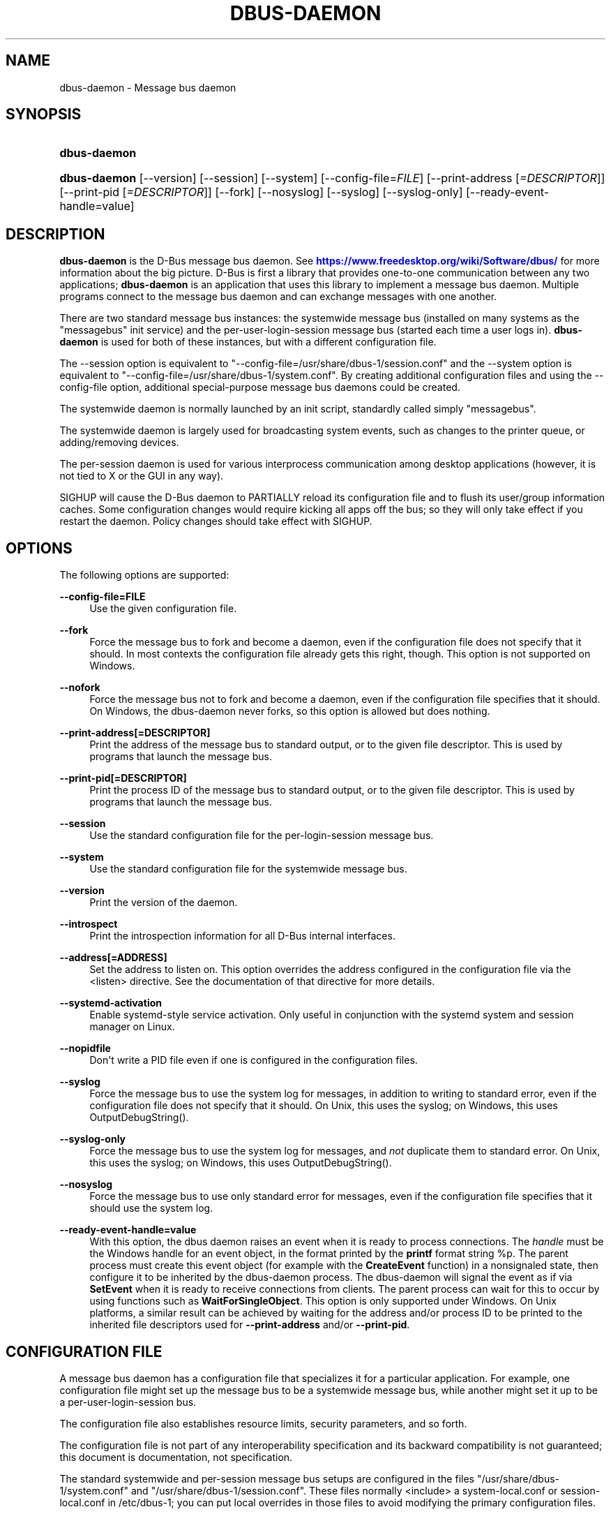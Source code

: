 '\" t
.\"     Title: dbus-daemon
.\"    Author: [see the "AUTHOR" section]
.\" Generator: DocBook XSL Stylesheets vsnapshot <http://docbook.sf.net/>
.\"      Date: 09/20/2024
.\"    Manual: User Commands
.\"    Source: D-Bus 1.15.9
.\"  Language: English
.\"
.TH "DBUS\-DAEMON" "1" "09/20/2024" "D\-Bus 1\&.15\&.9" "User Commands"
.\" -----------------------------------------------------------------
.\" * Define some portability stuff
.\" -----------------------------------------------------------------
.\" ~~~~~~~~~~~~~~~~~~~~~~~~~~~~~~~~~~~~~~~~~~~~~~~~~~~~~~~~~~~~~~~~~
.\" http://bugs.debian.org/507673
.\" http://lists.gnu.org/archive/html/groff/2009-02/msg00013.html
.\" ~~~~~~~~~~~~~~~~~~~~~~~~~~~~~~~~~~~~~~~~~~~~~~~~~~~~~~~~~~~~~~~~~
.ie \n(.g .ds Aq \(aq
.el       .ds Aq '
.\" -----------------------------------------------------------------
.\" * set default formatting
.\" -----------------------------------------------------------------
.\" disable hyphenation
.nh
.\" disable justification (adjust text to left margin only)
.ad l
.\" -----------------------------------------------------------------
.\" * MAIN CONTENT STARTS HERE *
.\" -----------------------------------------------------------------
.SH "NAME"
dbus-daemon \- Message bus daemon
.SH "SYNOPSIS"
.HP \w'\fBdbus\-daemon\fR\ 'u
\fBdbus\-daemon\fR
.HP \w'\fBdbus\-daemon\fR\ 'u
\fBdbus\-daemon\fR [\-\-version] [\-\-session] [\-\-system] [\-\-config\-file=\fIFILE\fR] [\-\-print\-address\ [\fI=DESCRIPTOR\fR]] [\-\-print\-pid\ [\fI=DESCRIPTOR\fR]] [\-\-fork] [\-\-nosyslog] [\-\-syslog] [\-\-syslog\-only] [\-\-ready\-event\-handle=value]
.br

.SH "DESCRIPTION"
.PP
\fBdbus\-daemon\fR
is the D\-Bus message bus daemon\&. See
\m[blue]\fBhttps://www\&.freedesktop\&.org/wiki/Software/dbus/\fR\m[]
for more information about the big picture\&. D\-Bus is first a library that provides one\-to\-one communication between any two applications;
\fBdbus\-daemon\fR
is an application that uses this library to implement a message bus daemon\&. Multiple programs connect to the message bus daemon and can exchange messages with one another\&.
.PP
There are two standard message bus instances: the systemwide message bus (installed on many systems as the "messagebus" init service) and the per\-user\-login\-session message bus (started each time a user logs in)\&.
\fBdbus\-daemon\fR
is used for both of these instances, but with a different configuration file\&.
.PP
The \-\-session option is equivalent to "\-\-config\-file=/usr/share/dbus\-1/session\&.conf" and the \-\-system option is equivalent to "\-\-config\-file=/usr/share/dbus\-1/system\&.conf"\&. By creating additional configuration files and using the \-\-config\-file option, additional special\-purpose message bus daemons could be created\&.
.PP
The systemwide daemon is normally launched by an init script, standardly called simply "messagebus"\&.
.PP
The systemwide daemon is largely used for broadcasting system events, such as changes to the printer queue, or adding/removing devices\&.
.PP
The per\-session daemon is used for various interprocess communication among desktop applications (however, it is not tied to X or the GUI in any way)\&.
.PP
SIGHUP will cause the D\-Bus daemon to PARTIALLY reload its configuration file and to flush its user/group information caches\&. Some configuration changes would require kicking all apps off the bus; so they will only take effect if you restart the daemon\&. Policy changes should take effect with SIGHUP\&.
.SH "OPTIONS"
.PP
The following options are supported:
.PP
\fB\-\-config\-file=FILE\fR
.RS 4
Use the given configuration file\&.
.RE
.PP
\fB\-\-fork\fR
.RS 4
Force the message bus to fork and become a daemon, even if the configuration file does not specify that it should\&. In most contexts the configuration file already gets this right, though\&. This option is not supported on Windows\&.
.RE
.PP
\fB\-\-nofork\fR
.RS 4
Force the message bus not to fork and become a daemon, even if the configuration file specifies that it should\&. On Windows, the dbus\-daemon never forks, so this option is allowed but does nothing\&.
.RE
.PP
\fB\-\-print\-address[=DESCRIPTOR]\fR
.RS 4
Print the address of the message bus to standard output, or to the given file descriptor\&. This is used by programs that launch the message bus\&.
.RE
.PP
\fB\-\-print\-pid[=DESCRIPTOR]\fR
.RS 4
Print the process ID of the message bus to standard output, or to the given file descriptor\&. This is used by programs that launch the message bus\&.
.RE
.PP
\fB\-\-session\fR
.RS 4
Use the standard configuration file for the per\-login\-session message bus\&.
.RE
.PP
\fB\-\-system\fR
.RS 4
Use the standard configuration file for the systemwide message bus\&.
.RE
.PP
\fB\-\-version\fR
.RS 4
Print the version of the daemon\&.
.RE
.PP
\fB\-\-introspect\fR
.RS 4
Print the introspection information for all D\-Bus internal interfaces\&.
.RE
.PP
\fB\-\-address[=ADDRESS]\fR
.RS 4
Set the address to listen on\&. This option overrides the address configured in the configuration file via the
<listen>
directive\&. See the documentation of that directive for more details\&.
.RE
.PP
\fB\-\-systemd\-activation\fR
.RS 4
Enable systemd\-style service activation\&. Only useful in conjunction with the systemd system and session manager on Linux\&.
.RE
.PP
\fB\-\-nopidfile\fR
.RS 4
Don\*(Aqt write a PID file even if one is configured in the configuration files\&.
.RE
.PP
\fB\-\-syslog\fR
.RS 4
Force the message bus to use the system log for messages, in addition to writing to standard error, even if the configuration file does not specify that it should\&. On Unix, this uses the syslog; on Windows, this uses OutputDebugString()\&.
.RE
.PP
\fB\-\-syslog\-only\fR
.RS 4
Force the message bus to use the system log for messages, and
\fInot\fR
duplicate them to standard error\&. On Unix, this uses the syslog; on Windows, this uses OutputDebugString()\&.
.RE
.PP
\fB\-\-nosyslog\fR
.RS 4
Force the message bus to use only standard error for messages, even if the configuration file specifies that it should use the system log\&.
.RE
.PP
\fB\-\-ready\-event\-handle=value\fR
.RS 4
With this option, the dbus daemon raises an event when it is ready to process connections\&. The
\fIhandle\fR
must be the Windows handle for an event object, in the format printed by the
\fBprintf\fR
format string
%p\&. The parent process must create this event object (for example with the
\fBCreateEvent\fR
function) in a nonsignaled state, then configure it to be inherited by the dbus\-daemon process\&. The dbus\-daemon will signal the event as if via
\fBSetEvent\fR
when it is ready to receive connections from clients\&. The parent process can wait for this to occur by using functions such as
\fBWaitForSingleObject\fR\&. This option is only supported under Windows\&. On Unix platforms, a similar result can be achieved by waiting for the address and/or process ID to be printed to the inherited file descriptors used for
\fB\-\-print\-address\fR
and/or
\fB\-\-print\-pid\fR\&.
.RE
.SH "CONFIGURATION FILE"
.PP
A message bus daemon has a configuration file that specializes it for a particular application\&. For example, one configuration file might set up the message bus to be a systemwide message bus, while another might set it up to be a per\-user\-login\-session bus\&.
.PP
The configuration file also establishes resource limits, security parameters, and so forth\&.
.PP
The configuration file is not part of any interoperability specification and its backward compatibility is not guaranteed; this document is documentation, not specification\&.
.PP
The standard systemwide and per\-session message bus setups are configured in the files "/usr/share/dbus\-1/system\&.conf" and "/usr/share/dbus\-1/session\&.conf"\&. These files normally <include> a system\-local\&.conf or session\-local\&.conf in /etc/dbus\-1; you can put local overrides in those files to avoid modifying the primary configuration files\&.
.PP
The standard system bus normally reads additional XML files from
/usr/share/dbus\-1/system\&.d\&. Third\-party packages should install the default policies necessary for correct operation into that directory, which has been supported since dbus 1\&.10 (released in 2015)\&.
.PP
The standard system bus normally also reads XML files from
/etc/dbus\-1/system\&.d, which should be used by system administrators if they wish to override default policies\&.
.PP
Third\-party packages would historically install XML files into
/etc/dbus\-1/system\&.d, but this practice is now considered to be deprecated: that directory should be treated as reserved for the system administrator\&.
.PP
The configuration file is an XML document\&. It must have the following doctype declaration:
.sp
.if n \{\
.RS 4
.\}
.nf

   <!DOCTYPE busconfig PUBLIC "\-//freedesktop//DTD D\-Bus Bus Configuration 1\&.0//EN"
    "\m[blue]\fBhttp://www\&.freedesktop\&.org/standards/dbus/1\&.0/busconfig\&.dtd\fR\m[]">

.fi
.if n \{\
.RE
.\}
.PP
The following elements may be present in the configuration file\&.
.sp
.RS 4
.ie n \{\
\h'-04'\(bu\h'+03'\c
.\}
.el \{\
.sp -1
.IP \(bu 2.3
.\}
\fI<busconfig>\fR
.RE
.PP
Root element\&.
.sp
.RS 4
.ie n \{\
\h'-04'\(bu\h'+03'\c
.\}
.el \{\
.sp -1
.IP \(bu 2.3
.\}
\fI<type>\fR
.RE
.PP
The well\-known type of the message bus\&. Currently known values are "system" and "session"; if other values are set, they should be either added to the D\-Bus specification, or namespaced\&. The last <type> element "wins" (previous values are ignored)\&. This element only controls which message bus specific environment variables are set in activated clients\&. Most of the policy that distinguishes a session bus from the system bus is controlled from the other elements in the configuration file\&.
.PP
If the well\-known type of the message bus is "session", then the DBUS_STARTER_BUS_TYPE environment variable will be set to "session" and the DBUS_SESSION_BUS_ADDRESS environment variable will be set to the address of the session bus\&. Likewise, if the type of the message bus is "system", then the DBUS_STARTER_BUS_TYPE environment variable will be set to "system" and the DBUS_SYSTEM_BUS_ADDRESS environment variable will be set to the address of the system bus (which is normally well known anyway)\&.
.PP
Example: <type>session</type>
.sp
.RS 4
.ie n \{\
\h'-04'\(bu\h'+03'\c
.\}
.el \{\
.sp -1
.IP \(bu 2.3
.\}
\fI<include>\fR
.RE
.PP
Include a file <include>filename\&.conf</include> at this point\&. If the filename is relative, it is located relative to the configuration file doing the including\&.
.PP
<include> has an optional attribute "ignore_missing=(yes|no)" which defaults to "no" if not provided\&. This attribute controls whether it\*(Aqs a fatal error for the included file to be absent\&.
.sp
.RS 4
.ie n \{\
\h'-04'\(bu\h'+03'\c
.\}
.el \{\
.sp -1
.IP \(bu 2.3
.\}
\fI<includedir>\fR
.RE
.PP
Include all files in <includedir>foo\&.d</includedir> at this point\&. Files in the directory are included in undefined order\&. Only files ending in "\&.conf" are included\&.
.PP
This is intended to allow extension of the system bus by particular packages\&. For example, if CUPS wants to be able to send out notification of printer queue changes, it could install a file to /usr/share/dbus\-1/system\&.d that allowed all apps to receive this message and allowed the printer daemon user to send it\&.
.sp
.RS 4
.ie n \{\
\h'-04'\(bu\h'+03'\c
.\}
.el \{\
.sp -1
.IP \(bu 2.3
.\}
\fI<user>\fR
.RE
.PP
The user account the daemon should run as, as either a username or a UID\&. If the daemon cannot change to this UID on startup, it will exit\&. If this element is not present, the daemon will not change or care about its UID\&.
.PP
The last <user> entry in the file "wins", the others are ignored\&.
.PP
The user is changed after the bus has completed initialization\&. So sockets etc\&. will be created before changing user, but no data will be read from clients before changing user\&. This means that sockets and PID files can be created in a location that requires root privileges for writing\&.
.sp
.RS 4
.ie n \{\
\h'-04'\(bu\h'+03'\c
.\}
.el \{\
.sp -1
.IP \(bu 2.3
.\}
\fI<fork>\fR
.RE
.PP
If present, the bus daemon becomes a real daemon (forks into the background, etc\&.)\&. This is generally used rather than the \-\-fork command line option\&.
.sp
.RS 4
.ie n \{\
\h'-04'\(bu\h'+03'\c
.\}
.el \{\
.sp -1
.IP \(bu 2.3
.\}
\fI<keep_umask>\fR
.RE
.PP
If present, the bus daemon keeps its original umask when forking\&. This may be useful to avoid affecting the behavior of child processes\&.
.sp
.RS 4
.ie n \{\
\h'-04'\(bu\h'+03'\c
.\}
.el \{\
.sp -1
.IP \(bu 2.3
.\}
\fI<syslog>\fR
.RE
.PP
If present, the bus daemon will log to syslog\&. The \-\-syslog, \-\-syslog\-only and \-\-nosyslog command\-line options take precedence over this setting\&.
.sp
.RS 4
.ie n \{\
\h'-04'\(bu\h'+03'\c
.\}
.el \{\
.sp -1
.IP \(bu 2.3
.\}
\fI<pidfile>\fR
.RE
.PP
If present, the bus daemon will write its pid to the specified file\&. The \-\-nopidfile command\-line option takes precedence over this setting\&.
.sp
.RS 4
.ie n \{\
\h'-04'\(bu\h'+03'\c
.\}
.el \{\
.sp -1
.IP \(bu 2.3
.\}
\fI<allow_anonymous>\fR
.RE
.PP
If present, connections that authenticated using the ANONYMOUS mechanism will be authorized to connect\&. This option has no practical effect unless the ANONYMOUS mechanism has also been enabled using the
\fI<auth>\fR
element, described below\&.
.PP
Using this directive in the configuration of the well\-known system bus or the well\-known session bus will make that bus insecure and should never be done\&. Similarly, on custom bus types, using this directive will usually make the custom bus insecure, unless its configuration has been specifically designed to prevent anonymous users from causing damage or escalating privileges\&.
.sp
.RS 4
.ie n \{\
\h'-04'\(bu\h'+03'\c
.\}
.el \{\
.sp -1
.IP \(bu 2.3
.\}
\fI<listen>\fR
.RE
.PP
Add an address that the bus should listen on\&. The address is in the standard D\-Bus format that contains a transport name plus possible parameters/options\&.
.PP
On platforms other than Windows,
unix\-based transports (unix,
systemd,
launchd) are the default for both the well\-known system bus and the well\-known session bus, and are strongly recommended\&.
.PP
On Windows,
unix\-based transports are not available, so TCP\-based transports must be used\&. Similar to remote X11, the
tcp
and
nonce\-tcp
transports have no integrity or confidentiality protection, so they should normally only be used across the local loopback interface, for example using an address like
tcp:host=127\&.0\&.0\&.1
or
nonce\-tcp:host=localhost\&. In particular, configuring the well\-known system bus or the well\-known session bus to listen on a non\-loopback TCP address is insecure\&.
.PP
Developers are sometimes tempted to use remote TCP as a debugging tool\&. However, if this functionality is left enabled in finished products, the result will be dangerously insecure\&. Instead of using remote TCP, developers should
\m[blue]\fBrelay connections via Secure Shell or a similar protocol\fR\m[]\&\s-2\u[1]\d\s+2\&.
.PP
Remote TCP connections were historically sometimes used to share a single session bus between login sessions of the same user on different machines within a trusted local area network, in conjunction with unencrypted remote X11, a NFS\-shared home directory and NIS (YP) authentication\&. This is insecure against an attacker on the same LAN and should be considered strongly deprecated; more specifically, it is insecure in the same ways and for the same reasons as unencrypted remote X11 and NFSv2/NFSv3\&. The D\-Bus maintainers recommend using a separate session bus per (user, machine) pair, only accessible from within that machine\&.
.PP
Example: <listen>unix:path=/tmp/foo</listen>
.PP
Example: <listen>tcp:host=localhost,port=1234</listen>
.PP
If there are multiple <listen> elements, then the bus listens on multiple addresses\&. The bus will pass its address to started services or other interested parties with the last address given in <listen> first\&. That is, apps will try to connect to the last <listen> address first\&.
.PP
tcp sockets can accept IPv4 addresses, IPv6 addresses or hostnames\&. If a hostname resolves to multiple addresses, the server will bind to all of them\&. The family=ipv4 or family=ipv6 options can be used to force it to bind to a subset of addresses
.PP
Example: <listen>tcp:host=localhost,port=0,family=ipv4</listen>
.PP
A special case is using a port number of zero (or omitting the port), which means to choose an available port selected by the operating system\&. The port number chosen can be obtained with the \-\-print\-address command line parameter and will be present in other cases where the server reports its own address, such as when DBUS_SESSION_BUS_ADDRESS is set\&.
.PP
Example: <listen>tcp:host=localhost,port=0</listen>
.PP
tcp/nonce\-tcp addresses also allow a bind=hostname option, used in a listenable address to configure the interface on which the server will listen: either the hostname is the IP address of one of the local machine\*(Aqs interfaces (most commonly 127\&.0\&.0\&.1), a DNS name that resolves to one of those IP addresses, \*(Aq0\&.0\&.0\&.0\*(Aq to listen on all IPv4 interfaces simultaneously, or \*(Aq::\*(Aq to listen on all IPv4 and IPv6 interfaces simultaneously (if supported by the OS)\&. If not specified, the default is the same value as "host"\&.
.PP
Example: <listen>tcp:host=localhost,bind=0\&.0\&.0\&.0,port=0</listen>
.sp
.RS 4
.ie n \{\
\h'-04'\(bu\h'+03'\c
.\}
.el \{\
.sp -1
.IP \(bu 2.3
.\}
\fI<auth>\fR
.RE
.PP
Lists permitted authorization mechanisms\&. If this element doesn\*(Aqt exist, then all known mechanisms are allowed\&. If there are multiple <auth> elements, all the listed mechanisms are allowed\&. The order in which mechanisms are listed is not meaningful\&.
.PP
On non\-Windows operating systems, allowing only the
EXTERNAL
authentication mechanism is strongly recommended\&. This is the default for the well\-known system bus and for the well\-known session bus\&.
.PP
Example: <auth>EXTERNAL</auth>
.PP
Example: <auth>DBUS_COOKIE_SHA1</auth>
.sp
.RS 4
.ie n \{\
\h'-04'\(bu\h'+03'\c
.\}
.el \{\
.sp -1
.IP \(bu 2.3
.\}
\fI<servicedir>\fR
.RE
.PP
Adds a directory to search for \&.service files, which tell the dbus\-daemon how to start a program to provide a particular well\-known bus name\&. See the D\-Bus Specification for more details about the contents of \&.service files\&.
.PP
If a particular service is found in more than one <servicedir>, the first directory listed in the configuration file takes precedence\&. If two service files providing the same well\-known bus name are found in the same directory, it is arbitrary which one will be chosen (this can only happen if at least one of the service files does not have the recommended name, which is its well\-known bus name followed by "\&.service")\&.
.sp
.RS 4
.ie n \{\
\h'-04'\(bu\h'+03'\c
.\}
.el \{\
.sp -1
.IP \(bu 2.3
.\}
\fI<standard_session_servicedirs/>\fR
.RE
.PP
<standard_session_servicedirs/> requests a standard set of session service directories\&. Its effect is similar to specifying a series of <servicedir/> elements for each of the data directories, in the order given here\&. It is not exactly equivalent, because there is currently no way to disable directory monitoring or enforce strict service file naming for a <servicedir/>\&.
.PP
As with <servicedir/> elements, if a particular service is found in more than one service directory, the first directory takes precedence\&. If two service files providing the same well\-known bus name are found in the same directory, it is arbitrary which one will be chosen (this can only happen if at least one of the service files does not have the recommended name, which is its well\-known bus name followed by "\&.service")\&.
.PP
On Unix, the standard session service directories are:
.sp
.RS 4
.ie n \{\
\h'-04'\(bu\h'+03'\c
.\}
.el \{\
.sp -1
.IP \(bu 2.3
.\}
\fI$XDG_RUNTIME_DIR\fR/dbus\-1/services, if XDG_RUNTIME_DIR is set (see the XDG Base Directory Specification for details of XDG_RUNTIME_DIR): this location is suitable for transient services created at runtime by systemd generators (see
\fBsystemd.generator\fR(7)), session managers or other session infrastructure\&. It is an extension provided by the reference implementation of dbus\-daemon, and is not standardized in the D\-Bus Specification\&.
.sp
Unlike the other standard session service directories, this directory enforces strict naming for the service files: the filename must be exactly the well\-known bus name of the service, followed by "\&.service"\&.
.sp
Also unlike the other standard session service directories, this directory is never monitored with
\fBinotify\fR(7)
or similar APIs\&. Programs that create service files in this directory while a dbus\-daemon is running are expected to call the dbus\-daemon\*(Aqs ReloadConfig() method after they have made changes\&.
.RE
.sp
.RS 4
.ie n \{\
\h'-04'\(bu\h'+03'\c
.\}
.el \{\
.sp -1
.IP \(bu 2.3
.\}
\fI$XDG_DATA_HOME\fR/dbus\-1/services, where XDG_DATA_HOME defaults to ~/\&.local/share (see the XDG Base Directory Specification): this location is specified by the D\-Bus Specification, and is suitable for per\-user, locally\-installed software\&.
.RE
.sp
.RS 4
.ie n \{\
\h'-04'\(bu\h'+03'\c
.\}
.el \{\
.sp -1
.IP \(bu 2.3
.\}
\fIdirectory\fR/dbus\-1/services for each directory in XDG_DATA_DIRS, where XDG_DATA_DIRS defaults to /usr/local/share:/usr/share (see the XDG Base Directory Specification): these locations are specified by the D\-Bus Specification\&. The defaults are suitable for software installed locally by a system administrator (/usr/local/share) or for software installed from operating system packages (/usr/share)\&. Per\-user or system\-wide configuration that sets the XDG_DATA_DIRS environment variable can extend this search path to cover installations in other locations, for example ~/\&.local/share/flatpak/exports/share/ and /var/lib/flatpak/exports/share/ when
\fBflatpak\fR(1)
is used\&.
.RE
.sp
.RS 4
.ie n \{\
\h'-04'\(bu\h'+03'\c
.\}
.el \{\
.sp -1
.IP \(bu 2.3
.\}
\fI${datadir}\fR/dbus\-1/services for the
\fI${datadir}\fR
that was specified when dbus was compiled, typically /usr/share: this location is an extension provided by the reference dbus\-daemon implementation, and is suitable for software stacks installed alongside dbus\-daemon\&.
.RE
.PP
The "XDG Base Directory Specification" can be found at
\m[blue]\fBhttp://freedesktop\&.org/wiki/Standards/basedir\-spec\fR\m[]
if it hasn\*(Aqt moved, otherwise try your favorite search engine\&.
.PP
On Windows, the standard session service directories are:
.sp
.RS 4
.ie n \{\
\h'-04'\(bu\h'+03'\c
.\}
.el \{\
.sp -1
.IP \(bu 2.3
.\}
\fI%CommonProgramFiles%\fR/dbus\-1/services if %CommonProgramFiles% is set: this location is suitable for system\-wide installed software packages
.RE
.sp
.RS 4
.ie n \{\
\h'-04'\(bu\h'+03'\c
.\}
.el \{\
.sp -1
.IP \(bu 2.3
.\}
A share/dbus\-1/services directory found in the same directory hierarchy (prefix) as the dbus\-daemon: this location is suitable for software stacks installed alongside dbus\-daemon
.RE
.PP
The <standard_session_servicedirs/> option is only relevant to the per\-user\-session bus daemon defined in /etc/dbus\-1/session\&.conf\&. Putting it in any other configuration file would probably be nonsense\&.
.sp
.RS 4
.ie n \{\
\h'-04'\(bu\h'+03'\c
.\}
.el \{\
.sp -1
.IP \(bu 2.3
.\}
\fI<standard_system_servicedirs/>\fR
.RE
.PP
<standard_system_servicedirs/> specifies the standard system\-wide activation directories that should be searched for service files\&. As with session services, the first directory listed has highest precedence\&.
.PP
On Unix, the standard system service directories are:
.sp
.RS 4
.ie n \{\
\h'-04'\(bu\h'+03'\c
.\}
.el \{\
.sp -1
.IP \(bu 2.3
.\}
/usr/local/share/dbus\-1/system\-services: this location is specified by the D\-Bus Specification, and is suitable for software installed locally by the system administrator
.RE
.sp
.RS 4
.ie n \{\
\h'-04'\(bu\h'+03'\c
.\}
.el \{\
.sp -1
.IP \(bu 2.3
.\}
/usr/share/dbus\-1/system\-services: this location is specified by the D\-Bus Specification, and is suitable for software installed by operating system packages
.RE
.sp
.RS 4
.ie n \{\
\h'-04'\(bu\h'+03'\c
.\}
.el \{\
.sp -1
.IP \(bu 2.3
.\}
\fI${datadir}\fR/dbus\-1/system\-services for the
\fI${datadir}\fR
that was specified when dbus was compiled, typically /usr/share: this location is an extension provided by the reference dbus\-daemon implementation, and is suitable for software stacks installed alongside dbus\-daemon
.RE
.sp
.RS 4
.ie n \{\
\h'-04'\(bu\h'+03'\c
.\}
.el \{\
.sp -1
.IP \(bu 2.3
.\}
/lib/dbus\-1/system\-services: this location is specified by the D\-Bus Specification, and was intended for software installed by operating system packages and used during early boot (but it should be considered deprecated, because the reference dbus\-daemon is not designed to be available during early boot)
.RE
.PP
On Windows, there is no standard system bus, so there are no standard system bus directories either\&.
.PP
The <standard_system_servicedirs/> option is only relevant to the per\-system bus daemon defined in /usr/share/dbus\-1/system\&.conf\&. Putting it in any other configuration file would probably be nonsense\&.
.sp
.RS 4
.ie n \{\
\h'-04'\(bu\h'+03'\c
.\}
.el \{\
.sp -1
.IP \(bu 2.3
.\}
\fI<servicehelper/>\fR
.RE
.PP
<servicehelper/> specifies the setuid helper that is used to launch system daemons with an alternate user\&. Typically this should be the dbus\-daemon\-launch\-helper executable in located in libexec\&.
.PP
The <servicehelper/> option is only relevant to the per\-system bus daemon defined in /usr/share/dbus\-1/system\&.conf\&. Putting it in any other configuration file would probably be nonsense\&.
.sp
.RS 4
.ie n \{\
\h'-04'\(bu\h'+03'\c
.\}
.el \{\
.sp -1
.IP \(bu 2.3
.\}
\fI<limit>\fR
.RE
.PP
<limit> establishes a resource limit\&. For example:
.sp
.if n \{\
.RS 4
.\}
.nf
  <limit name="max_message_size">64</limit>
  <limit name="max_completed_connections">512</limit>
.fi
.if n \{\
.RE
.\}
.PP
The name attribute is mandatory\&. Available limit names are:
.sp
.if n \{\
.RS 4
.\}
.nf
      "max_incoming_bytes"         : total size in bytes of messages
                                     incoming from a single connection
      "max_incoming_unix_fds"      : total number of unix fds of messages
                                     incoming from a single connection
      "max_outgoing_bytes"         : total size in bytes of messages
                                     queued up for a single connection
      "max_outgoing_unix_fds"      : total number of unix fds of messages
                                     queued up for a single connection
      "max_message_size"           : max size of a single message in
                                     bytes
      "max_message_unix_fds"       : max unix fds of a single message
      "service_start_timeout"      : milliseconds (thousandths) until
                                     a started service has to connect
      "auth_timeout"               : milliseconds (thousandths) a
                                     connection is given to
                                     authenticate
      "pending_fd_timeout"         : milliseconds (thousandths) a
                                     fd is given to be transmitted to
                                     dbus\-daemon before disconnecting the
                                     connection
      "max_completed_connections"  : max number of authenticated connections
      "max_incomplete_connections" : max number of unauthenticated
                                     connections
      "max_connections_per_user"   : max number of completed connections from
                                     the same user (only enforced on Unix OSs)
      "max_pending_service_starts" : max number of service launches in
                                     progress at the same time
      "max_names_per_connection"   : max number of names a single
                                     connection can own
      "max_match_rules_per_connection": max number of match rules for a single
                                        connection
      "max_replies_per_connection" : max number of pending method
                                     replies per connection
                                     (number of calls\-in\-progress)
      "reply_timeout"              : milliseconds (thousandths)
                                     until a method call times out
.fi
.if n \{\
.RE
.\}
.PP
The max incoming/outgoing queue sizes allow a new message to be queued if one byte remains below the max\&. So you can in fact exceed the max by max_message_size\&.
.PP
max_completed_connections divided by max_connections_per_user is the number of users that can work together to denial\-of\-service all other users by using up all connections on the systemwide bus\&.
.PP
Limits are normally only of interest on the systemwide bus, not the user session buses\&.
.sp
.RS 4
.ie n \{\
\h'-04'\(bu\h'+03'\c
.\}
.el \{\
.sp -1
.IP \(bu 2.3
.\}
\fI<policy>\fR
.RE
.PP
The <policy> element defines a security policy to be applied to a particular set of connections to the bus\&. A policy is made up of <allow> and <deny> elements\&. Policies are normally used with the systemwide bus; they are analogous to a firewall in that they allow expected traffic and prevent unexpected traffic\&.
.PP
Currently, the system bus has a default\-deny policy for sending method calls and owning bus names, and a default\-allow policy for receiving messages, sending signals, and sending a single success or error reply for each method call that does not have the
NO_REPLY
flag\&. Sending more than the expected number of replies is not allowed\&.
.PP
In general, it is best to keep system services as small, targeted programs which run in their own process and provide a single bus name\&. Then, all that is needed is an <allow> rule for the "own" permission to let the process claim the bus name, and a "send_destination" rule to allow traffic from some or all uids to your service\&.
.PP
The <policy> element has one of four attributes:
.sp
.if n \{\
.RS 4
.\}
.nf
  context="(default|mandatory)"
  at_console="(true|false)"
  user="username or userid"
  group="group name or gid"
.fi
.if n \{\
.RE
.\}
.PP
Policies are applied to a connection as follows:
.sp
.if n \{\
.RS 4
.\}
.nf
   \- all context="default" policies are applied
   \- all group="connection\*(Aqs user\*(Aqs group" policies are applied
     in undefined order
   \- all user="connection\*(Aqs auth user" policies are applied
     in undefined order
   \- all at_console="true" policies are applied
   \- all at_console="false" policies are applied
   \- all context="mandatory" policies are applied
.fi
.if n \{\
.RE
.\}
.PP
Policies applied later will override those applied earlier, when the policies overlap\&. Multiple policies with the same user/group/context are applied in the order they appear in the config file\&.
.PP
\fI<deny>\fR
.RS 4
\fI<allow>\fR
.RE
.PP
A <deny> element appears below a <policy> element and prohibits some action\&. The <allow> element makes an exception to previous <deny> statements, and works just like <deny> but with the inverse meaning\&.
.PP
The possible attributes of these elements are:
.sp
.if n \{\
.RS 4
.\}
.nf
   send_interface="interface_name" | "*"
   send_member="method_or_signal_name" | "*"
   send_error="error_name" | "*"
   send_broadcast="true" | "false"
   send_destination="name" | "*"
   send_destination_prefix="name"
   send_type="method_call" | "method_return" | "signal" | "error" | "*"
   send_path="/path/name" | "*"

   receive_interface="interface_name" | "*"
   receive_member="method_or_signal_name" | "*"
   receive_error="error_name" | "*"
   receive_sender="name" | "*"
   receive_type="method_call" | "method_return" | "signal" | "error" | "*"
   receive_path="/path/name" | "*"

   send_requested_reply="true" | "false"
   receive_requested_reply="true" | "false"

   eavesdrop="true" | "false"

   own="name" | "*"
   own_prefix="name"
   user="username" | "*"
   group="groupname" | "*"
.fi
.if n \{\
.RE
.\}
.PP
Examples:
.sp
.if n \{\
.RS 4
.\}
.nf
   <deny send_destination="org\&.freedesktop\&.Service" send_interface="org\&.freedesktop\&.System" send_member="Reboot"/>
   <deny send_destination="org\&.freedesktop\&.System"/>
   <deny receive_sender="org\&.freedesktop\&.System"/>
   <deny user="john"/>
   <deny group="enemies"/>
.fi
.if n \{\
.RE
.\}
.PP
The <deny> element\*(Aqs attributes determine whether the deny "matches" a particular action\&. If it matches, the action is denied (unless later rules in the config file allow it)\&.
.PP
Rules with one or more of the
send_* family of attributes are checked in order when a connection attempts to send a message\&. The last rule that matches the message determines whether it may be sent\&. The well\-known session bus normally allows sending any message\&. The well\-known system bus normally allows sending any signal, selected method calls to the
\fBdbus\-daemon\fR, and exactly one reply to each previously\-sent method call (either success or an error)\&. Either of these can be overridden by configuration; on the system bus, services that will receive method calls must install configuration that allows them to do so, usually via rules of the form
<policy context="default"><allow send_destination="\&..."/><policy>\&.
.PP
Rules with one or more of the
receive_* family of attributes, or with the
eavesdrop
attribute and no others, are checked for each recipient of a message (there might be more than one recipient if the message is a broadcast or a connection is eavesdropping)\&. The last rule that matches the message determines whether it may be received\&. The well\-known session bus normally allows receiving any message, including eavesdropping\&. The well\-known system bus normally allows receiving any message that was not eavesdropped (any unicast message addressed to the recipient, and any broadcast message)\&.
.PP
The
eavesdrop,
min_fds
and
max_fds
attributes are modifiers that can be applied to either
send_* or
receive_* rules, and are documented below\&.
.PP
send_destination and receive_sender rules mean that messages may not be sent to or received from the *owner* of the given name, not that they may not be sent *to that name*\&. That is, if a connection owns services A, B, C, and sending to A is denied, sending to B or C will not work either\&. As a special case,
send_destination="*"
matches any message (whether it has a destination specified or not), and
receive_sender="*"
similarly matches any message\&.
.PP
A
send_destination_prefix
rule opens or closes the whole namespace for sending\&. It means that messages may or may not be sent to the
\fIowner\fR
of any name matching the prefix, regardless of whether it is the primary or the queued owner\&. In other words, for
<allow send_destination_prefix="a\&.b"/>
rule and names "a\&.b", "a\&.b\&.c", and "a\&.b\&.c\&.d" present on the bus, it works the same as if three separate rules:
<allow send_destination="a\&.b"/>,
<allow send_destination="a\&.b\&.c"/>, and
<allow send_destination="a\&.b\&.c\&.d"/>
had been defined\&. The rules for matching names are the same as in
own_prefix
(see below): a prefix of "a\&.b" matches names "a\&.b" or "a\&.b\&.c" or "a\&.b\&.c\&.d", but not "a\&.bc" or "a\&.c"\&. The
send_destination_prefix
attribute cannot be combined with the
send_destination
attribute in the same rule\&.
.PP
Rules with
send_broadcast="true"
match signal messages with no destination (broadcasts)\&. Rules with
send_broadcast="false"
are the inverse: they match any unicast destination (unicast signals, together with all method calls, replies and errors) but do not match messages with no destination (broadcasts)\&. This is not the same as
send_destination="*", which matches any sent message, regardless of whether it has a destination or not\&.
.PP
The other
send_* and
receive_* attributes are purely textual/by\-value matches against the given field in the message header, except that for the attributes where it is allowed,
*
matches any message (whether it has the relevant header field or not)\&. For example,
send_interface="*"
matches any sent message, even if it does not contain an interface header field\&. More complex glob matching such as
foo\&.bar\&.*
is not allowed\&.
.PP
"Eavesdropping" occurs when an application receives a message that was explicitly addressed to a name the application does not own, or is a reply to such a message\&. Eavesdropping thus only applies to messages that are addressed to services and replies to such messages (i\&.e\&. it does not apply to signals)\&.
.PP
For <allow>, eavesdrop="true" indicates that the rule matches even when eavesdropping\&. eavesdrop="false" is the default and means that the rule only allows messages to go to their specified recipient\&. For <deny>, eavesdrop="true" indicates that the rule matches only when eavesdropping\&. eavesdrop="false" is the default for <deny> also, but here it means that the rule applies always, even when not eavesdropping\&. The eavesdrop attribute can only be combined with send and receive rules (with send_* and receive_* attributes)\&.
.PP
The [send|receive]_requested_reply attribute works similarly to the eavesdrop attribute\&. It controls whether the <deny> or <allow> matches a reply that is expected (corresponds to a previous method call message)\&. This attribute only makes sense for reply messages (errors and method returns), and is ignored for other message types\&.
.PP
For <allow>, [send|receive]_requested_reply="true" is the default and indicates that only requested replies are allowed by the rule\&. [send|receive]_requested_reply="false" means that the rule allows any reply even if unexpected\&.
.PP
For <deny>, [send|receive]_requested_reply="false" is the default but indicates that the rule matches only when the reply was not requested\&. [send|receive]_requested_reply="true" indicates that the rule applies always, regardless of pending reply state\&.
.PP
The
min_fds
and
max_fds
attributes modify either
send_* or
receive_* rules\&. A rule with the
min_fds
attribute only matches messages if they have at least that many Unix file descriptors attached\&. Conversely, a rule with the
max_fds
attribute only matches messages if they have no more than that many file descriptors attached\&. In practice, rules with these attributes will most commonly take the form
<allow send_destination="\&..." max_fds="0"/>,
<deny send_destination="\&..." min_fds="1"/>
or
<deny receive_sender="*" min_fds="1"/>\&.
.PP
Rules with the
user
or
group
attribute are checked when a new connection to the message bus is established, and control whether the connection can continue\&. Each of these attributes cannot be combined with any other attribute\&. As a special case, both
user="*"
and
group="*"
match any connection\&. If there are no rules of this form, the default is to allow connections from the same user ID that owns the
\fBdbus\-daemon\fR
process\&. The well\-known session bus normally uses that default behaviour, while the well\-known system bus normally allows any connection\&.
.PP
Rules with the
own
or
own_prefix
attribute are checked when a connection attempts to own a well\-known bus names\&. As a special case,
own="*"
matches any well\-known bus name\&. The well\-known session bus normally allows any connection to own any name, while the well\-known system bus normally does not allow any connection to own any name, except where allowed by further configuration\&. System services that will own a name must install configuration that allows them to do so, usually via rules of the form
<policy user="some\-system\-user"><allow own="\&..."/></policy>\&.
.PP
<allow own_prefix="a\&.b"/> allows you to own the name "a\&.b" or any name whose first dot\-separated elements are "a\&.b": in particular, you can own "a\&.b\&.c" or "a\&.b\&.c\&.d", but not "a\&.bc" or "a\&.c"\&. This is useful when services like Telepathy and ReserveDevice define a meaning for subtrees of well\-known names, such as org\&.freedesktop\&.Telepathy\&.ConnectionManager\&.(anything) and org\&.freedesktop\&.ReserveDevice1\&.(anything)\&.
.PP
It does not make sense to deny a user or group inside a <policy> for a user or group; user/group denials can only be inside context="default" or context="mandatory" policies\&.
.PP
A single <deny> rule may specify combinations of attributes such as send_destination and send_interface and send_type\&. In this case, the denial applies only if both attributes match the message being denied\&. e\&.g\&. <deny send_interface="foo\&.bar" send_destination="foo\&.blah"/> would deny messages with the given interface AND the given bus name\&. To get an OR effect you specify multiple <deny> rules\&.
.PP
You can\*(Aqt include both send_ and receive_ attributes on the same rule, since "whether the message can be sent" and "whether it can be received" are evaluated separately\&.
.PP
Be careful with send_interface/receive_interface, because the interface field in messages is optional\&. In particular, do NOT specify <deny send_interface="org\&.foo\&.Bar"/>! This will cause no\-interface messages to be blocked for all services, which is almost certainly not what you intended\&. Always use rules of the form: <deny send_interface="org\&.foo\&.Bar" send_destination="org\&.foo\&.Service"/>
.sp
.RS 4
.ie n \{\
\h'-04'\(bu\h'+03'\c
.\}
.el \{\
.sp -1
.IP \(bu 2.3
.\}
\fI<selinux>\fR
.RE
.PP
The <selinux> element contains settings related to Security Enhanced Linux\&. More details below\&.
.sp
.RS 4
.ie n \{\
\h'-04'\(bu\h'+03'\c
.\}
.el \{\
.sp -1
.IP \(bu 2.3
.\}
\fI<associate>\fR
.RE
.PP
An <associate> element appears below an <selinux> element and creates a mapping\&. Right now only one kind of association is possible:
.sp
.if n \{\
.RS 4
.\}
.nf
   <associate own="org\&.freedesktop\&.Foobar" context="foo_t"/>
.fi
.if n \{\
.RE
.\}
.PP
This means that if a connection asks to own the name "org\&.freedesktop\&.Foobar" then the source context will be the context of the connection and the target context will be "foo_t" \- see the short discussion of SELinux below\&.
.PP
Note, the context here is the target context when requesting a name, NOT the context of the connection owning the name\&.
.PP
There\*(Aqs currently no way to set a default for owning any name, if we add this syntax it will look like:
.sp
.if n \{\
.RS 4
.\}
.nf
   <associate own="*" context="foo_t"/>
.fi
.if n \{\
.RE
.\}
.PP
If you find a reason this is useful, let the developers know\&. Right now the default will be the security context of the bus itself\&.
.PP
If two <associate> elements specify the same name, the element appearing later in the configuration file will be used\&.
.sp
.RS 4
.ie n \{\
\h'-04'\(bu\h'+03'\c
.\}
.el \{\
.sp -1
.IP \(bu 2.3
.\}
\fI<apparmor>\fR
.RE
.PP
The <apparmor> element is used to configure AppArmor mediation on the bus\&. It can contain one attribute that specifies the mediation mode:
.sp
.if n \{\
.RS 4
.\}
.nf
   <apparmor mode="(enabled|disabled|required)"/>
.fi
.if n \{\
.RE
.\}
.PP
The default mode is "enabled"\&. In "enabled" mode, AppArmor mediation will be performed if AppArmor support is available in the kernel\&. If it is not available, dbus\-daemon will start but AppArmor mediation will not occur\&. In "disabled" mode, AppArmor mediation is disabled\&. In "required" mode, AppArmor mediation will be enabled if AppArmor support is available, otherwise dbus\-daemon will refuse to start\&.
.PP
The AppArmor mediation mode of the bus cannot be changed after the bus starts\&. Modifying the mode in the configuration file and sending a SIGHUP signal to the daemon has no effect on the mediation mode\&.
.SH "INTEGRATING SESSION SERVICES"
.PP
Integration files are not mandatory for session services: any program with access to the session bus can request a well\-known name and provide D\-Bus interfaces\&.
.PP
Many D\-Bus session services support
service activation, a mechanism in which the
\fBdbus\-daemon\fR
can launch the service on\-demand, either by running the session service itself or by communicating with
\fBsystemd \-\-user\fR\&. This is set up by creating a
service file
in the directory
\fI${datadir}\fR/dbus\-1/services, for example:
.sp
.if n \{\
.RS 4
.\}
.nf
[D\-BUS Service]
Name=\fIcom\&.example\&.SessionService1\fR
Exec=\fI/usr/bin/example\-session\-service\fR
# Optional
SystemdService=\fIexample\-session\-service\fR
.fi
.if n \{\
.RE
.\}
.sp
See the
\m[blue]\fBD\-Bus Specification\fR\m[]\&\s-2\u[2]\d\s+2
for details of the contents and interpretation of service files\&.
.PP
If there is a service file for
\fIcom\&.example\&.SessionService1\fR, it should be named
\fIcom\&.example\&.SessionService1\fR\&.service, although for compatibility with legacy services this is not mandatory\&.
.PP
Session services that declare the optional
SystemdService
must also provide a systemd user service unit file whose name or
Alias
matches the
SystemdService
(see
\fBsystemd.unit\fR(5),
\fBsystemd.service\fR(5)
for further details on systemd service units), for example:
.sp
.if n \{\
.RS 4
.\}
.nf
[Unit]
Description=Example session service

[Service]
Type=dbus
BusName=\fIcom\&.example\&.SessionService1\fR
ExecStart=\fI/usr/bin/example\-session\-service\fR
.fi
.if n \{\
.RE
.\}
.sp
.SH "INTEGRATING SYSTEM SERVICES"
.PP
The standard system bus does not allow method calls or owning well\-known bus names by default, so a useful D\-Bus system service will normally need to configure a default security policy that allows it to work\&. D\-Bus system services should install a default policy file in
\fI${datadir}\fR/dbus\-1/service\&.d, containing the policy rules necessary to make that system service functional\&. A best\-practice policy file will often look like this:
.sp
.if n \{\
.RS 4
.\}
.nf
<?xml version="1\&.0" encoding="UTF\-8"?>
<!DOCTYPE busconfig PUBLIC
 "\-//freedesktop//DTD D\-BUS Bus Configuration 1\&.0//EN"
 "http://www\&.freedesktop\&.org/standards/dbus/1\&.0/busconfig\&.dtd">
<busconfig>
  <policy user="\fI_example\fR">
    <allow own="\fIcom\&.example\&.Example1\fR"/>
  </policy>

  <policy context="default">
    <allow send_destination="\fIcom\&.example\&.Example1\fR"/>
  </policy>
</busconfig>
.fi
.if n \{\
.RE
.\}
.sp
where
\fI_example\fR
is the username of the system uid that will run the system service daemon process, and
\fIcom\&.example\&.Example1\fR
is its well\-known bus name\&.
.PP
The policy file for
\fIcom\&.example\&.Example1\fR
should normally be named
\fIcom\&.example\&.Example1\fR\&.conf\&.
.PP
Some existing system services rely on more complex <policy> rules to control the messages that the service can receive\&. However, the
\fBdbus\-daemon\fR\*(Aqs policy language is not well\-suited to finer\-grained policies: any policy has to be expressed in terms of D\-Bus interfaces and method names, not in terms of higher\-level domain\-specific concepts like removable or built\-in devices\&. It is recommended that new services should normally accept method call messages from all callers, then apply a sysadmin\-controllable policy to decide whether to obey the requests contained in those method call messages, for example by consulting
\m[blue]\fBpolkit\fR\m[]\&\s-2\u[3]\d\s+2\&.
.PP
Like session services, many D\-Bus system services support service activation, a mechanism in which the
\fBdbus\-daemon\fR
can launch the service on\-demand, either by running the system service itself or by communicating with
\fBsystemd\fR\&. This is set up by creating a service file in the directory
\fI${datadir}\fR/dbus\-1/system\-services, for example:
.sp
.if n \{\
.RS 4
.\}
.nf
[D\-BUS Service]
Name=\fIcom\&.example\&.Example1\fR
Exec=\fI/usr/sbin/example\-service\fR
User=\fI_example\fR
# Optional
SystemdService=\fIdbus\-com\&.example\&.Example1\&.service\fR
.fi
.if n \{\
.RE
.\}
.sp
See the
\m[blue]\fBD\-Bus Specification\fR\m[]\&\s-2\u[2]\d\s+2
for details of the contents and interpretation of service files\&.
.PP
If there is a service file for
\fIcom\&.example\&.Example1\fR, it must be named
\fIcom\&.example\&.Example1\fR\&.service\&.
.PP
System services that declare the optional
SystemdService
must also provide a systemd service unit file whose name or
Alias
matches the
SystemdService
(see
\fBsystemd.unit\fR(5),
\fBsystemd.service\fR(5)
for further details on systemd service units), for example:
.sp
.if n \{\
.RS 4
.\}
.nf
[Unit]
Description=Example service

[Service]
Type=dbus
BusName=\fIcom\&.example\&.Example1\fR
ExecStart=\fI/usr/sbin/example\-service\fR

[Install]
WantedBy=multi\-user\&.target
Alias=dbus\-\fIcom\&.example\&.Example1\fR\&.service
.fi
.if n \{\
.RE
.\}
.sp
.SH "SELINUX"
.PP
See
\m[blue]\fBhttp://www\&.nsa\&.gov/selinux/\fR\m[]
for full details on SELinux\&. Some useful excerpts:
.PP
Every subject (process) and object (e\&.g\&. file, socket, IPC object, etc) in the system is assigned a collection of security attributes, known as a security context\&. A security context contains all of the security attributes associated with a particular subject or object that are relevant to the security policy\&.
.PP
In order to better encapsulate security contexts and to provide greater efficiency, the policy enforcement code of SELinux typically handles security identifiers (SIDs) rather than security contexts\&. A SID is an integer that is mapped by the security server to a security context at runtime\&.
.PP
When a security decision is required, the policy enforcement code passes a pair of SIDs (typically the SID of a subject and the SID of an object, but sometimes a pair of subject SIDs or a pair of object SIDs), and an object security class to the security server\&. The object security class indicates the kind of object, e\&.g\&. a process, a regular file, a directory, a TCP socket, etc\&.
.PP
Access decisions specify whether or not a permission is granted for a given pair of SIDs and class\&. Each object class has a set of associated permissions defined to control operations on objects with that class\&.
.PP
D\-Bus performs SELinux security checks in two places\&.
.PP
First, any time a message is routed from one connection to another connection, the bus daemon will check permissions with the security context of the first connection as source, security context of the second connection as target, object class "dbus" and requested permission "send_msg"\&.
.PP
If a security context is not available for a connection (impossible when using UNIX domain sockets), then the target context used is the context of the bus daemon itself\&. There is currently no way to change this default, because we\*(Aqre assuming that only UNIX domain sockets will be used to connect to the systemwide bus\&. If this changes, we\*(Aqll probably add a way to set the default connection context\&.
.PP
Second, any time a connection asks to own a name, the bus daemon will check permissions with the security context of the connection as source, the security context specified for the name in the config file as target, object class "dbus" and requested permission "acquire_svc"\&.
.PP
The security context for a bus name is specified with the <associate> element described earlier in this document\&. If a name has no security context associated in the configuration file, the security context of the bus daemon itself will be used\&.
.SH "APPARMOR"
.PP
The AppArmor confinement context is stored when applications connect to the bus\&. The confinement context consists of a label and a confinement mode\&. When a security decision is required, the daemon uses the confinement context to query the AppArmor policy to determine if the action should be allowed or denied and if the action should be audited\&.
.PP
The daemon performs AppArmor security checks in three places\&.
.PP
First, any time a message is routed from one connection to another connection, the bus daemon will check permissions with the label of the first connection as source, label and/or connection name of the second connection as target, along with the bus name, the path name, the interface name, and the member name\&. Reply messages, such as method_return and error messages, are implicitly allowed if they are in response to a message that has already been allowed\&.
.PP
Second, any time a connection asks to own a name, the bus daemon will check permissions with the label of the connection as source, the requested name as target, along with the bus name\&.
.PP
Third, any time a connection attempts to eavesdrop, the bus daemon will check permissions with the label of the connection as the source, along with the bus name\&.
.PP
AppArmor rules for bus mediation are not stored in the bus configuration files\&. They are stored in the application\*(Aqs AppArmor profile\&. Please see
\fIapparmor\&.d(5)\fR
for more details\&.
.SH "DEBUGGING"
.PP
If you\*(Aqre trying to figure out where your messages are going or why you aren\*(Aqt getting messages, there are several things you can try\&.
.PP
Remember that the system bus is heavily locked down and if you haven\*(Aqt installed a security policy file to allow your message through, it won\*(Aqt work\&. For the session bus, this is not a concern\&.
.PP
The simplest way to figure out what\*(Aqs happening on the bus is to run the
\fIdbus\-monitor\fR
program, which comes with the D\-Bus package\&. You can also send test messages with
\fIdbus\-send\fR\&. These programs have their own man pages\&.
.PP
If you want to know what the daemon itself is doing, you might consider running a separate copy of the daemon to test against\&. This will allow you to put the daemon under a debugger, or run it with verbose output, without messing up your real session and system daemons\&.
.PP
To run a separate test copy of the daemon, for example you might open a terminal and type:
.sp
.if n \{\
.RS 4
.\}
.nf
  DBUS_VERBOSE=1 dbus\-daemon \-\-session \-\-print\-address
.fi
.if n \{\
.RE
.\}
.PP
The test daemon address will be printed when the daemon starts\&. You will need to copy\-and\-paste this address and use it as the value of the DBUS_SESSION_BUS_ADDRESS environment variable when you launch the applications you want to test\&. This will cause those applications to connect to your test bus instead of the DBUS_SESSION_BUS_ADDRESS of your real session bus\&.
.PP
DBUS_VERBOSE=1 will have NO EFFECT unless your copy of D\-Bus was compiled with verbose mode enabled\&. This is not recommended in production builds due to performance impact\&. You may need to rebuild D\-Bus if your copy was not built with debugging in mind\&. (DBUS_VERBOSE also affects the D\-Bus library and thus applications using D\-Bus; it may be useful to see verbose output on both the client side and from the daemon\&.)
.PP
If you want to get fancy, you can create a custom bus configuration for your test bus (see the session\&.conf and system\&.conf files that define the two default configurations for example)\&. This would allow you to specify a different directory for \&.service files, for example\&.
.SH "AUTHOR"
.PP
See
\m[blue]\fBhttps://dbus\&.freedesktop\&.org/doc/AUTHORS\fR\m[]
.SH "BUGS"
.PP
Please send bug reports to the D\-Bus mailing list or bug tracker, see
\m[blue]\fBhttps://www\&.freedesktop\&.org/wiki/Software/dbus/\fR\m[]
.SH "NOTES"
.IP " 1." 4
relay connections via Secure Shell or a similar protocol
.RS 4
\%https://lists.freedesktop.org/archives/dbus/2018-April/017447.html
.RE
.IP " 2." 4
D-Bus Specification
.RS 4
\%https://dbus.freedesktop.org/doc/dbus-specification.html
.RE
.IP " 3." 4
polkit
.RS 4
\%https://www.freedesktop.org/wiki/Software/polkit/
.RE
